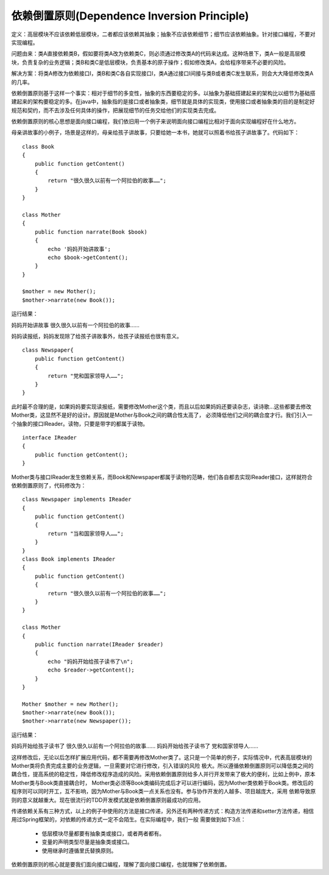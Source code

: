 ﻿依赖倒置原则(Dependence Inversion Principle)
=============================================

定义：高层模块不应该依赖低层模块，二者都应该依赖其抽象；抽象不应该依赖细节；细节应该依赖抽象。针对接口编程，不要对实现编程。

问题由来：类A直接依赖类B，假如要将类A改为依赖类C，则必须通过修改类A的代码来达成。这种场景下，类A一般是高层模块，负责复杂的业务逻辑；类B和类C是低层模块，负责基本的原子操作；假如修改类A，会给程序带来不必要的风险。

解决方案：将类A修改为依赖接口I，类B和类C各自实现接口I，类A通过接口I间接与类B或者类C发生联系，则会大大降低修改类A的几率。

依赖倒置原则基于这样一个事实：相对于细节的多变性，抽象的东西要稳定的多。以抽象为基础搭建起来的架构比以细节为基础搭建起来的架构要稳定的多。在java中，抽象指的是接口或者抽象类，细节就是具体的实现类，使用接口或者抽象类的目的是制定好规范和契约，而不去涉及任何具体的操作，把展现细节的任务交给他们的实现类去完成。

依赖倒置原则的核心思想是面向接口编程，我们依旧用一个例子来说明面向接口编程比相对于面向实现编程好在什么地方。

母亲讲故事的小例子，场景是这样的，母亲给孩子讲故事，只要给她一本书，她就可以照着书给孩子讲故事了。代码如下：

::

    class Book
    {  
        public function getContent()
	{  
            return "很久很久以前有一个阿拉伯的故事……";  
        }  
    }  
      
    class Mother
    {  
        public function narrate(Book $book)
	{  
            echo '妈妈开始讲故事';
            echo $book->getContent();  
        }  
    }  
     
    $mother = new Mother();
    $mother->narrate(new Book());

运行结果：

妈妈开始讲故事
很久很久以前有一个阿拉伯的故事……

妈妈读报纸，妈妈发现除了给孩子讲故事外，给孩子读报纸也很有意义。 ::

    class Newspaper{  
        public function getContent()
	{  
            return "党和国家领导人……";  
        }  
    }  

此时最不合理的是，如果妈妈要实现读报纸，需要修改Mother这个类，而且以后如果妈妈还要读杂志，读诗歌...这些都要去修改Mother类，这显然不是好的设计。原因就是Mother与Book之间的耦合性太高了，
必须降低他们之间的耦合度才行。我们引入一个抽象的接口IReader。读物，只要是带字的都属于读物。 ::

    interface IReader
    {  
        public function getContent();  
    }  

Mother类与接口IReader发生依赖关系，而Book和Newspaper都属于读物的范畴，他们各自都去实现IReader接口，这样就符合依赖倒置原则了，代码修改为： 

::

    class Newspaper implements IReader 
    {  
        public function getContent()
	{  
            return "当和国家领导人……";  
        }  
    }
    class Book implements IReader
    {  
        public function getContent()
	{  
            return "很久很久以前有一个阿拉伯的故事……";  
        }  
    }  
      
    class Mother
    { 
        public function narrate(IReader $reader)
	{  
            echo "妈妈开始给孩子读书了\n";  
            echo $reader->getContent();  
        }  
    }  
     
    Mother $mother = new Mother();  
    $mother->narrate(new Book());  
    $mother->narrate(new Newspaper());   

运行结果：

妈妈开始给孩子读书了
很久很久以前有一个阿拉伯的故事……
妈妈开始给孩子读书了
党和国家领导人……

这样修改后，无论以后怎样扩展应用代码，都不需要再修改Mother类了。这只是一个简单的例子，实际情况中，代表高层模块的Mother类将负责完成主要的业务逻辑，一旦需要对它进行修改，引入错误的风险
极大。所以遵循依赖倒置原则可以降低类之间的耦合性，提高系统的稳定性，降低修改程序造成的风险。采用依赖倒置原则给多人并行开发带来了极大的便利，比如上例中，原本Mother类与Book类直接耦合时，
Mother类必须等Book类编码完成后才可以进行编码，因为Mother类依赖于Book类。修改后的程序则可以同时开工，互不影响，因为Mother与Book类一点关系也没有。参与协作开发的人越多、项目越庞大，采用
依赖导致原则的意义就越重大。现在很流行的TDD开发模式就是依赖倒置原则最成功的应用。

传递依赖关系有三种方式，以上的例子中使用的方法是接口传递，另外还有两种传递方式：构造方法传递和setter方法传递，相信用过Spring框架的，对依赖的传递方式一定不会陌生。在实际编程中，我们一般
需要做到如下3点：

    * 低层模块尽量都要有抽象类或接口，或者两者都有。
    * 变量的声明类型尽量是抽象类或接口。
    * 使用继承时遵循里氏替换原则。

依赖倒置原则的核心就是要我们面向接口编程，理解了面向接口编程，也就理解了依赖倒置。